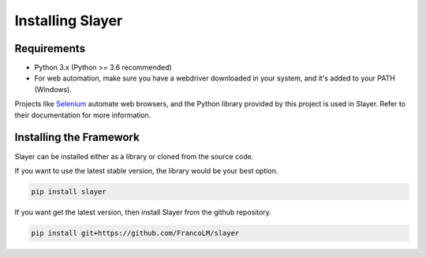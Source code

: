 Installing Slayer
=================

Requirements
^^^^^^^^^^^^

* Python 3.x (Python >= 3.6 recommended)
* For web automation, make sure you have a webdriver downloaded in your system, and it's added to your PATH (Windows).


Projects like `Selenium <https://www.seleniumhq.org/>`_ automate web browsers, and the Python library provided by
this project is used in Slayer. Refer to their documentation for more information.


Installing the Framework
^^^^^^^^^^^^^^^^^^^^^^^^

Slayer can be installed either as a library or cloned from the source code.


If you want to use the latest stable version, the library would be your best option.

.. code-block:: bash

    pip install slayer


If you want get the latest version, then install Slayer from the github repository.

.. code-block:: bash

    pip install git+https://github.com/FrancoLM/slayer

